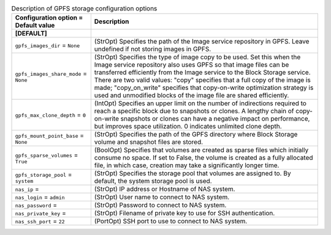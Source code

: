 ..
    Warning: Do not edit this file. It is automatically generated from the
    software project's code and your changes will be overwritten.

    The tool to generate this file lives in openstack-doc-tools repository.

    Please make any changes needed in the code, then run the
    autogenerate-config-doc tool from the openstack-doc-tools repository, or
    ask for help on the documentation mailing list, IRC channel or meeting.

.. _cinder-storage_gpfs:

.. list-table:: Description of GPFS storage configuration options
   :header-rows: 1
   :class: config-ref-table

   * - Configuration option = Default value
     - Description
   * - **[DEFAULT]**
     -
   * - ``gpfs_images_dir`` = ``None``
     - (StrOpt) Specifies the path of the Image service repository in GPFS. Leave undefined if not storing images in GPFS.
   * - ``gpfs_images_share_mode`` = ``None``
     - (StrOpt) Specifies the type of image copy to be used. Set this when the Image service repository also uses GPFS so that image files can be transferred efficiently from the Image service to the Block Storage service. There are two valid values: "copy" specifies that a full copy of the image is made; "copy_on_write" specifies that copy-on-write optimization strategy is used and unmodified blocks of the image file are shared efficiently.
   * - ``gpfs_max_clone_depth`` = ``0``
     - (IntOpt) Specifies an upper limit on the number of indirections required to reach a specific block due to snapshots or clones. A lengthy chain of copy-on-write snapshots or clones can have a negative impact on performance, but improves space utilization. 0 indicates unlimited clone depth.
   * - ``gpfs_mount_point_base`` = ``None``
     - (StrOpt) Specifies the path of the GPFS directory where Block Storage volume and snapshot files are stored.
   * - ``gpfs_sparse_volumes`` = ``True``
     - (BoolOpt) Specifies that volumes are created as sparse files which initially consume no space. If set to False, the volume is created as a fully allocated file, in which case, creation may take a significantly longer time.
   * - ``gpfs_storage_pool`` = ``system``
     - (StrOpt) Specifies the storage pool that volumes are assigned to. By default, the system storage pool is used.
   * - ``nas_ip`` =
     - (StrOpt) IP address or Hostname of NAS system.
   * - ``nas_login`` = ``admin``
     - (StrOpt) User name to connect to NAS system.
   * - ``nas_password`` =
     - (StrOpt) Password to connect to NAS system.
   * - ``nas_private_key`` =
     - (StrOpt) Filename of private key to use for SSH authentication.
   * - ``nas_ssh_port`` = ``22``
     - (PortOpt) SSH port to use to connect to NAS system.
